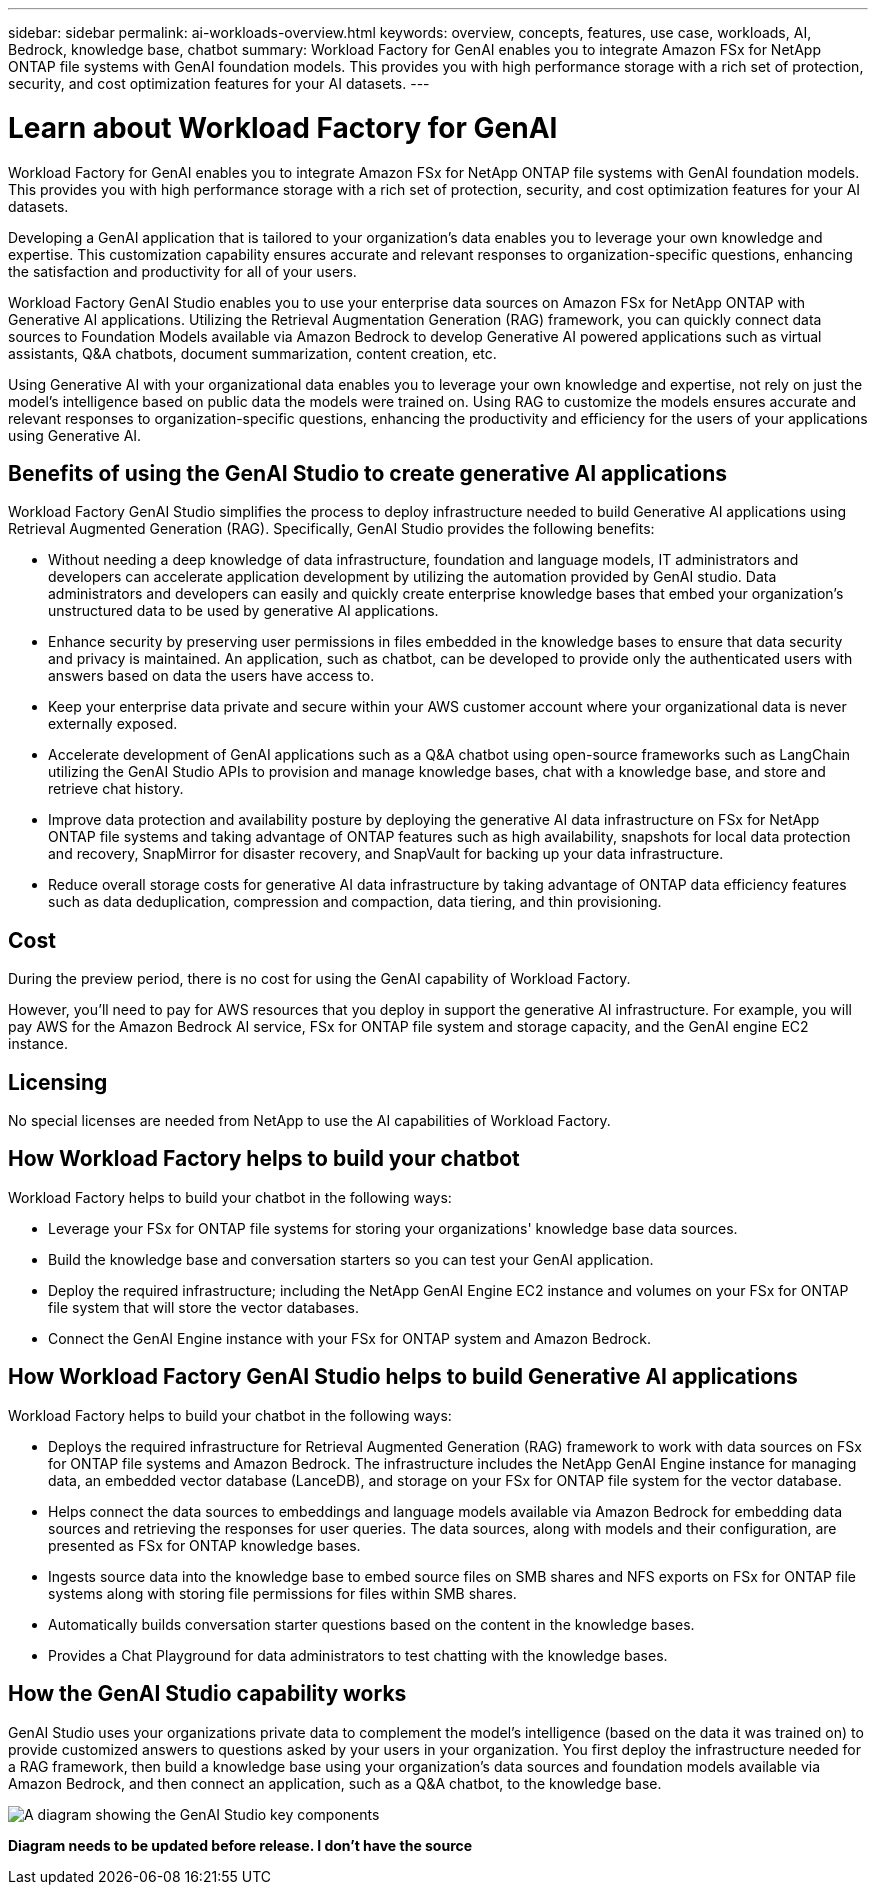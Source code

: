 ---
sidebar: sidebar
permalink: ai-workloads-overview.html
keywords: overview, concepts, features, use case, workloads, AI, Bedrock, knowledge base, chatbot
summary: Workload Factory for GenAI enables you to integrate Amazon FSx for NetApp ONTAP file systems with GenAI foundation models. This provides you with high performance storage with a rich set of protection, security, and cost optimization features for your AI datasets.
---

= Learn about Workload Factory for GenAI
:icons: font
:imagesdir: ./media/

[.lead]
Workload Factory for GenAI enables you to integrate Amazon FSx for NetApp ONTAP file systems with GenAI foundation models. This provides you with high performance storage with a rich set of protection, security, and cost optimization features for your AI datasets.

Developing a GenAI application that is tailored to your organization's data enables you to leverage your own knowledge and expertise. This customization capability ensures accurate and relevant responses to organization-specific questions, enhancing the satisfaction and productivity for all of your users.

Workload Factory GenAI Studio enables you to use your enterprise data sources on Amazon FSx for NetApp ONTAP with Generative AI applications. Utilizing the Retrieval Augmentation Generation (RAG) framework, you can quickly connect data sources to Foundation Models available via Amazon Bedrock to develop Generative AI powered applications such as virtual assistants, Q&A chatbots, document summarization, content creation, etc. 

Using Generative AI with your organizational data enables you to leverage your own knowledge and expertise, not rely on just the model's intelligence based on public data the models were trained on. Using RAG to customize the models ensures accurate and relevant responses to organization-specific questions, enhancing the productivity and efficiency for the users of your applications using Generative AI.

== Benefits of using the GenAI Studio to create generative AI applications

Workload Factory GenAI Studio simplifies the process to deploy infrastructure needed to build Generative AI applications using Retrieval Augmented Generation (RAG). Specifically, GenAI Studio provides the following benefits: 

* Without needing a deep knowledge of data infrastructure, foundation and language models, IT administrators and developers can accelerate application development by utilizing the automation provided by GenAI studio. Data administrators and developers can easily and quickly create enterprise knowledge bases that embed your organization's unstructured data to be used by generative AI applications. 

* Enhance security by preserving user permissions in files embedded in the knowledge bases to ensure that data security and privacy is maintained. An application, such as chatbot, can be developed to provide only the authenticated users with answers based on data the users have access to.  

* Keep your enterprise data private and secure within your AWS customer account where your organizational data is never externally exposed. 

* Accelerate development of GenAI applications such as a Q&A chatbot using open-source frameworks such as LangChain utilizing the GenAI Studio APIs to provision and manage knowledge bases, chat with a knowledge base, and store and retrieve chat history.  

* Improve data protection and availability posture by deploying the generative AI data infrastructure on FSx for NetApp ONTAP file systems and taking advantage of ONTAP features such as high availability, snapshots for local data protection and recovery, SnapMirror for disaster recovery, and SnapVault for backing up your data infrastructure. 

* Reduce overall storage costs for generative AI data infrastructure by taking advantage of ONTAP data efficiency features such as data deduplication, compression and compaction, data tiering, and thin provisioning.  

== Cost

During the preview period, there is no cost for using the GenAI capability of Workload Factory. 

However, you'll need to pay for AWS resources that you deploy in support the generative AI infrastructure. For example, you will pay AWS for the Amazon Bedrock AI service, FSx for ONTAP file system and storage capacity, and the GenAI engine EC2 instance. 

== Licensing 

No special licenses are needed from NetApp to use the AI capabilities of Workload Factory. 

== How Workload Factory helps to build your chatbot

Workload Factory helps to build your chatbot in the following ways:

* Leverage your FSx for ONTAP file systems for storing your organizations' knowledge base data sources.

* Build the knowledge base and conversation starters so you can test your GenAI application.

* Deploy the required infrastructure; including the NetApp GenAI Engine EC2 instance and volumes on your FSx for ONTAP file system that will store the vector databases.

* Connect the GenAI Engine instance with your FSx for ONTAP system and Amazon Bedrock.

== How Workload Factory GenAI Studio helps to build Generative AI applications

Workload Factory helps to build your chatbot in the following ways: 

* Deploys the required infrastructure for Retrieval Augmented Generation (RAG) framework to work with data sources on FSx for ONTAP file systems and Amazon Bedrock. The infrastructure includes the NetApp GenAI Engine instance for managing data, an embedded vector database (LanceDB), and storage on your FSx for ONTAP file system for the vector database. 

* Helps connect the data sources to embeddings and language models available via Amazon Bedrock for embedding data sources and retrieving the responses for user queries. The data sources, along with models and their configuration, are presented as FSx for ONTAP knowledge bases. 

* Ingests source data into the knowledge base to embed source files on SMB shares and NFS exports on FSx for ONTAP file systems along with storing file permissions for files within SMB shares.  

* Automatically builds conversation starter questions based on the content in the knowledge bases.  

* Provides a Chat Playground for data administrators to test chatting with the knowledge bases. 

== How the GenAI Studio capability works

GenAI Studio uses your organizations private data to complement the model's intelligence (based on the data it was trained on) to provide customized answers to questions asked by your users in your organization. You first deploy the infrastructure needed for a RAG framework, then build a knowledge base using your organization's data sources and foundation models available via Amazon Bedrock, and then connect an application, such as a Q&A chatbot, to the knowledge base. 

image:diagram-chatbot-processing.png[A diagram showing the GenAI Studio key components, their function, and how it works.]

*Diagram needs to be updated before release. I don't have the source*
